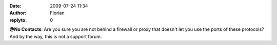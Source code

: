 :date: 2009-07-24 11:34
:author: Florian
:replyto: 0

**@No Contacts**: Are you sure you are not behind a firewall or proxy that doesn't let you use the ports of these protocols? And by the way, this is not a support forum.
